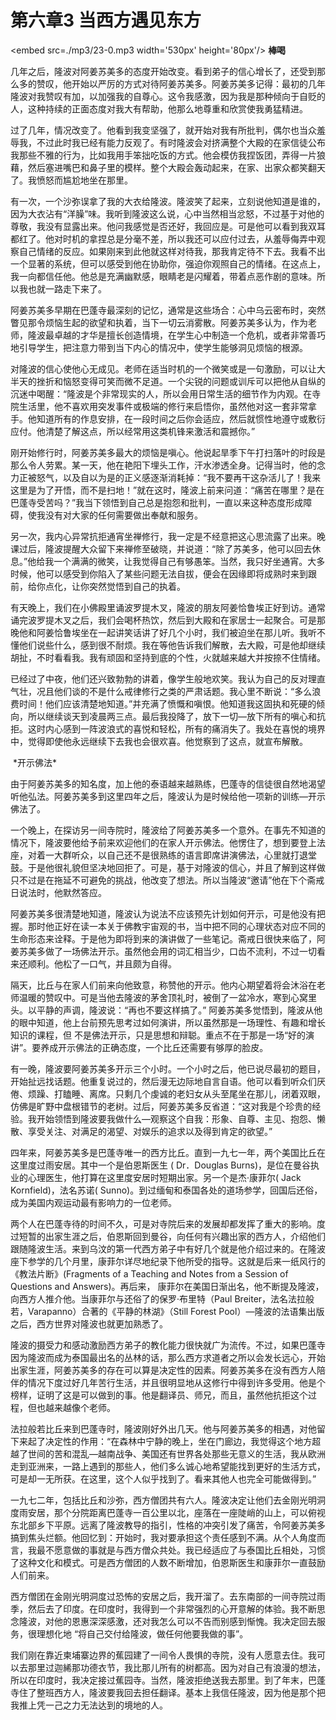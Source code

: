 * 第六章3 当西方遇见东方

<embed src=./mp3/23-0.mp3 width='530px' height='80px'/>
*棒喝 *

几年之后，隆波对阿姜苏美多的态度开始改变。看到弟子的信心增长了，还受到那么多的赞叹，他开始以严厉的方式对待阿姜苏美多。阿姜苏美多记得：最初的几年隆波对我赞叹有加，以加强我的自尊心。这令我感激，因为我是那种倾向于自贬的人，这种持续的正面态度对我大有帮助，他那么地尊重和欣赏使我勇猛精进。

过了几年，情况改变了。他看到我变坚强了，就开始对我有所批判，偶尔也当众羞辱我，不过此时我已经有能力反观了。有时隆波会对挤满整个大殿的在家信徒公布我那些不雅的行为，比如我用手笨拙吃饭的方式。他会模仿我捏饭团，弄得一片狼藉，然后塞进嘴巴和鼻子里的模样。整个大殿会轰动起来，在家、出家众都笑翻天了。我愤怒而尴尬地坐在那里。

有一次，一个沙弥误拿了我的大衣给隆波。隆波笑了起来，立刻说他知道是谁的，因为大衣沾有“洋臊”味。我听到隆波这么说，心中当然相当忿怒，不过基于对他的尊敬，我没有显露出来。他问我感觉是否还好，我回应是。可是他可以看到我双耳都红了。他对时机的拿捏总是分毫不差，所以我还可以应付过去，从羞辱侮弄中观察自己情绪的反应。如果刚来到此他就这样对待我，那我肯定待不下去。我看不出一个显著的系统，但可以感受到他在协助你，强迫你观照自己的情绪。在这点上，我一向都信任他。他总是充满幽默感，眼睛老是闪耀着，带着点恶作剧的意味。所以我也就一路走下来了。

阿姜苏美多早期在巴蓬寺最深刻的记忆，通常是这些场合：心中乌云密布时，突然瞥见那令烦恼生起的欲望和执着，当下一切云消雾散。阿姜苏美多认为，作为老师，隆波最卓越的才华是擅长创造情境，在学生心中制造一个危机，或者非常善巧地引导学生，把注意力带到当下内心的情况中，使学生能够洞见烦恼的根源。

对隆波的信心使他心无成见。老师在适当时机的一个微笑或是一句激励，可以让大半天的挫折和恼怒变得可笑而微不足道。一个尖锐的问题或训斥可以把他从自纵的沉迷中喝醒：“隆波是个非常现实的人，所以会用日常生活的细节作为内观。在寺院生活里，他不喜欢用突发事件或极端的修行来启悟你，虽然他对这一套非常拿手。他知道所有的作息安排，在一段时间之后你会适应，然后就惯性地遵守或敷衍应付。他清楚了解这点，所以经常用这类机锋来激活和震撼你。”

[[./img/23-0.jpeg]]

刚开始修行时，阿姜苏美多最大的烦恼是嗔心。他说起旱季下午打扫落叶的时段是那么令人劳累。某一天，他在艳阳下埋头工作，汗水渗透全身。记得当时，他的念力正被怒气，以及自以为是的正义感逐渐消耗掉：“我不要再干这杂活儿了！我来这里是为了开悟，而不是扫地！”就在这时，隆波上前来问道：“痛苦在哪里？是在巴蓬寺受苦吗？”我当下领悟到自己总是抱怨和批判，一直以来这种态度形成障碍，使我没有对大家的任何需要做出奉献和服务。

另一次，我内心异常抗拒通宵坐禅修行，我一定是不经意把这心思流露了出来。晚课过后，隆波提醒大众留下来禅修至破晓，并说道：“除了苏美多，他可以回去休息。”他给我一个满满的微笑，让我觉得自己有够愚笨。当然，我只好坐通宵。大多时候，他可以感受到你陷入了某些问题无法自拔，便会在因缘即将成熟时来到跟前，给你点化，让你突然觉悟到自己的执着。

有天晚上，我们在小佛殿里诵波罗提木叉，隆波的朋友阿姜恰鲁埃正好到访。通常诵完波罗提木叉之后，我们会喝杯热饮，然后到大殿和在家居士一起聚合。可是那晚他和阿姜恰鲁埃坐在一起讲笑话讲了好几个小时，我们被迫坐在那儿听。我听不懂他们说些什么，感到很不耐烦。我在等他告诉我们解散，去大殿，可是他却继续胡扯，不时看看我。我有顽固和坚持到底的个性，火就越来越大并按捺不住情绪。

已经过了中夜，他们还兴致勃勃的讲着，像学生般地欢笑。我认为自己的反对理直气壮，况且他们谈的不是什么戒律修行之类的严肃话题。我心里不断说：“多么浪费时间！他们应该清楚地知道。”并充满了愤慨和嗔恨。他知道我这固执和死硬的倾向，所以继续谈天到凌晨两三点。最后我投降了，放下一切---放下所有的嗔心和抗拒。这时内心感到一阵波浪式的喜悦和轻松，所有的痛消失了。我处在喜悦的境界中，觉得即使他永远继续下去我也会很欢喜。他觉察到了这点，就宣布解散。

[[./img/23-1.jpeg]]

 *开示佛法* 

由于阿姜苏美多的知名度，加上他的泰语越来越熟练，巴蓬寺的信徒很自然地渴望听他弘法。阿姜苏美多到这里四年之后，隆波认为是时候给他一项新的训练---开示佛法了。

一个晚上，在探访另一间寺院时，隆波给了阿姜苏美多一个意外。在事先不知道的情况下，隆波要他给予前来欢迎他们的在家人开示佛法。他愣住了，想到要登上法座，对着一大群听众，以自己还不是很熟练的语言即席讲演佛法，心里就打退堂鼓。于是他很礼貌但坚决地回拒了。可是，基于对隆波的信心，并且了解到这样做只不过是在拖延不可避免的挑战，他改变了想法。所以当隆波“邀请”他在下个斋戒日说法时，他默然答应。

阿姜苏美多很清楚地知道，隆波认为说法不应该预先计划如何开示，可是他没有把握。那时他正好在读一本关于佛教宇宙观的书，当中把不同的心理状态对应不同的生命形态来诠释。于是他为即将到来的演讲做了一些笔记。斋戒日很快来临了，阿姜苏美多做了一场佛法开示。虽然他会用的词汇相当少，口齿不流利，不过一切看来还顺利。他松了一口气，并且颇为自得。

隔天，比丘与在家人们前来向他致意，称赞他的开示。他内心期望着将会沐浴在老师温暖的赞叹中。可是当他去隆波的茅舍顶礼时，被倒了一盆冷水，寒到心窝里头。以平静的声调，隆波说：“再也不要这样搞了。”
阿姜苏美多觉悟到，隆波从他的眼中知道，他上台前预先思考过如何演讲，所以虽然那是一场理性、有趣和增长知识的课程，但
不是佛法开示，只是思想和辩聪。重点不在于那是一场“好的演讲”。要养成开示佛法的正确态度，一个比丘还需要有够厚的脸皮。

有一晚，隆波要阿姜苏美多开示三个小时。一个小时之后，他已说尽最初的题目，开始扯远找话题。他重复说过的，然后漫无边际地自言自语。他可以看到听众们厌倦、烦躁、打瞌睡、离席。只剩几个虔诚的老妇女从头至尾坐在那儿，闭着双眼，仿佛是旷野中盘根错节的老树。过后，阿姜苏美多反省道：“这对我是个珍贵的经验。我开始领悟到隆波要我做什么---观察这个自我：形象、自尊、主见、抱怨、懒散、享受关注、对满足的渴望、对娱乐的追求以及得到肯定的欲望。”

[[./img/23-2.jpeg]]

四年来，阿姜苏美多是巴蓬寺唯一的西方比丘。直到一九七一年，两个美国比丘在这里度过雨安居。其中一个是伯恩斯医生
( Dr．Douglas
Burns)，是位在曼谷执业的心理医生，他打算在这里度安居时短期出家。另一个是杰·康菲尔(
Jack Kornfield)，法名苏诺(
Sunno)。到过缅甸和泰国各处的道场参学，回国后还俗，成为美国内观运动最有影响力的一位老师。

两个人在巴蓬寺待的时间不久，可是对寺院后来的发展却都发挥了重大的影响。度过短暂的出家生涯之后，伯恩斯回到曼谷，向任何有兴趣出家的西方人，介绍他们跟随隆波生活。来到乌汶的第一代西方弟子中有好几个就是他介绍过来的。在隆波座下参学的几个月里，康菲尔详尽地纪录下他所受的指导。这就是后来一纸风行的《教法片断》(Fragments
of a Teaching and Notes from a Session of Questions and
Answers)。再后来，
康菲尔在美国日渐出名，他不断提及隆波，向西方人推介他。当康菲尔与还俗了的保罗·布里特（Paul
Breiter，法名法拉般若，Varapanno）合著的《平静的林湖》（Still Forest
Pool）---隆波的法语集出版之后，西方世界对隆波也就更加熟悉了。

隆波的摄受力和感动激励西方弟子的教化能力很快就广为流传。不过，如果巴蓬寺因为隆波而成为泰国最出名的丛林的话，那么西方求道者之所以会发长远心，开始出家生涯，阿姜苏美多的存在可以算是决定性的因素。阿姜苏美多在没有西方人陪伴的情况下度过好几年苦行生活，并且很明显地从这修行中得到许多受用。他是个榜样，证明了这是可以做到的事。他是翻译员、师兄，而且，虽然他抗拒这个过程，但也越来越像个老师。

法拉般若比丘来到巴蓬寺时，隆波刚好外出几天。他与阿姜苏美多的相遇，对他留下来起了决定性的作用：“在森林中宁静的晚上，坐在门廊边，我觉得这个地方超越了世间的苦和混乱---越南战争、美国还有世界各处那些无意义的生活，我从欧洲走到亚洲来，一路上遇到的那些人，他们多么诚心地希望能找到更好的生活方式，可是却一无所获。在这里，这个人似乎找到了。看来其他人也完全可能做得到。”

[[./img/23-3.jpeg]]

一九七二年，包括比丘和沙弥，西方僧团共有六人。隆波决定让他们去金刚光明洞度雨安居，那个分院距离巴蓬寺一百公里以北，座落在一座陡峭的山上，可以俯视东北部乡下平原。远离了隆波教导的指引，性格的冲突引发了痛苦，令阿姜苏美多搞到焦头烂额。他回忆到：开始时，我对要承担这个责任感到不满。从个人角度而言，我最不愿意做的事就是与西方僧众共处。我已经适应了与泰国比丘相处，习惯了这种文化和模式。可是西方僧团的人数不断增加，伯恩斯医生和康菲尔一直鼓励人们前来。

西方僧团在金刚光明洞度过恐怖的安居之后，我开溜了。去东南部的一间寺院过雨季，然后去了印度。在印度时，我得到一个非常强烈的心开意解的体验。我不断思念隆波，对他的恩惠深深感激，还对我怎么可以不告而别感到惭愧。我决定回去服务，很理想化地
“将自己交付给隆波，做任何他要我做的事”。

我们刚在靠近柬埔寨边界的蕉园建了一间令人畏惧的寺院，没有人愿意去住。我可以去那里过迦絺那功德衣节，我比那儿所有的树都高。因为对自己有浪漫的想法，所以在印度时，我决定接过蕉园寺。当然，隆波拒绝送我去那里。到了年末，巴蓬寺住了整班西方人，隆波要我回去担任翻译。基本上我信任隆波，因为他是那个把我推上凭一己之力无法达到的境地的人。

